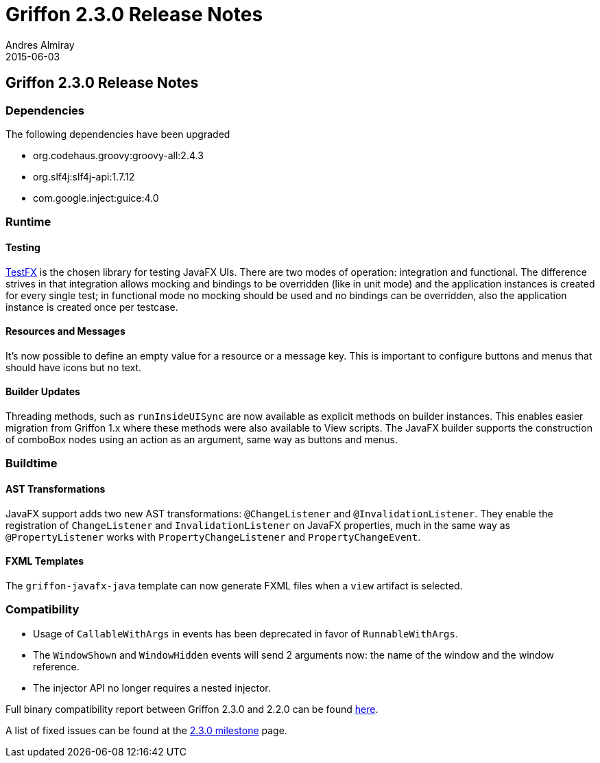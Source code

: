 = Griffon 2.3.0 Release Notes
Andres Almiray
2015-06-03
:jbake-type: post
:jbake-status: published
:category: releasenotes
:idprefix:
:linkattrs:
:path-griffon-core: /guide/2.3.0/api/griffon/core

== Griffon 2.3.0 Release Notes

=== Dependencies

The following dependencies have been upgraded

 * org.codehaus.groovy:groovy-all:2.4.3
 * org.slf4j:slf4j-api:1.7.12
 * com.google.inject:guice:4.0

=== Runtime

==== Testing

link:https://github.com/testfx/testfx[TestFX, window="_blank"] is the chosen library for testing JavaFX UIs. There are two modes
of operation: integration and functional. The difference strives in that integration allows mocking and bindings to be overridden
(like in unit mode) and the application instances is created for every single test; in functional mode no mocking should be used
and no bindings can be overridden, also the application instance is created once per testcase.

==== Resources and Messages

It's now possible to define an empty value for a resource or a message key. This is important to configure buttons and menus
that should have icons but no text.

==== Builder Updates

Threading methods, such as `runInsideUISync` are now available as explicit methods on builder instances. This enables easier migration
from Griffon 1.x where these methods were also available to View scripts. The JavaFX builder supports the construction of comboBox
nodes using an action as an argument, same way as buttons and menus.

=== Buildtime

==== AST Transformations

JavaFX support adds two new AST transformations: `@ChangeListener` and `@InvalidationListener`. They enable the registration
of `ChangeListener` and `InvalidationListener` on JavaFX properties, much in the same way as `@PropertyListener` works
with `PropertyChangeListener` and `PropertyChangeEvent`.

==== FXML Templates

The `griffon-javafx-java` template can now generate FXML files when a `view` artifact is selected.

=== Compatibility

 * Usage of `CallableWithArgs` in events has been deprecated in favor of `RunnableWithArgs`.
 * The `WindowShown` and `WindowHidden` events will send 2 arguments now: the name of the window and the window reference.
 * The injector API no longer requires a nested injector.

Full binary compatibility report between Griffon 2.3.0 and 2.2.0 can be found
link:../reports/2.3.0/compatibility-report.html[here].


A list of fixed issues can be found at the
link:https://github.com/griffon/griffon/issues?q=milestone%3A2.3.0+is%3Aclosed[2.3.0 milestone] page.
